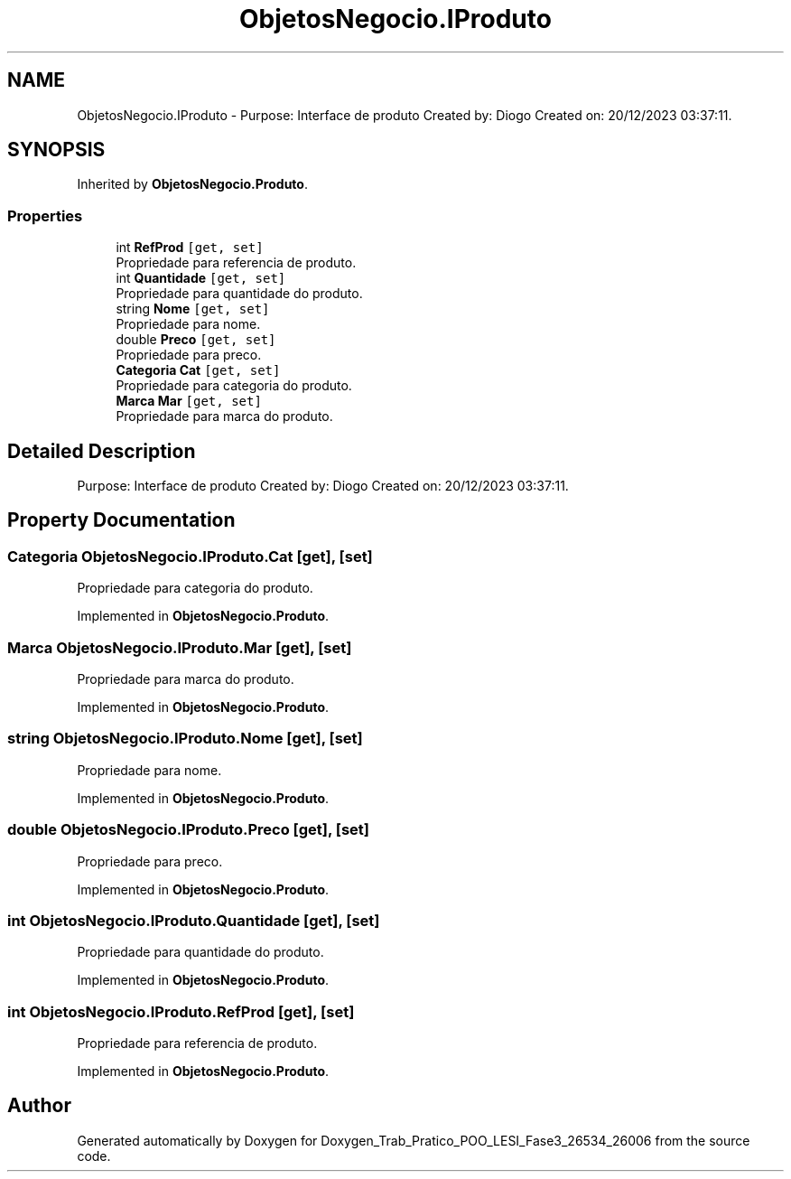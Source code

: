 .TH "ObjetosNegocio.IProduto" 3 "Sun Dec 31 2023" "Version 3.0" "Doxygen_Trab_Pratico_POO_LESI_Fase3_26534_26006" \" -*- nroff -*-
.ad l
.nh
.SH NAME
ObjetosNegocio.IProduto \- Purpose: Interface de produto Created by: Diogo Created on: 20/12/2023 03:37:11\&.  

.SH SYNOPSIS
.br
.PP
.PP
Inherited by \fBObjetosNegocio\&.Produto\fP\&.
.SS "Properties"

.in +1c
.ti -1c
.RI "int \fBRefProd\fP\fC [get, set]\fP"
.br
.RI "Propriedade para referencia de produto\&. "
.ti -1c
.RI "int \fBQuantidade\fP\fC [get, set]\fP"
.br
.RI "Propriedade para quantidade do produto\&. "
.ti -1c
.RI "string \fBNome\fP\fC [get, set]\fP"
.br
.RI "Propriedade para nome\&. "
.ti -1c
.RI "double \fBPreco\fP\fC [get, set]\fP"
.br
.RI "Propriedade para preco\&. "
.ti -1c
.RI "\fBCategoria\fP \fBCat\fP\fC [get, set]\fP"
.br
.RI "Propriedade para categoria do produto\&. "
.ti -1c
.RI "\fBMarca\fP \fBMar\fP\fC [get, set]\fP"
.br
.RI "Propriedade para marca do produto\&. "
.in -1c
.SH "Detailed Description"
.PP 
Purpose: Interface de produto Created by: Diogo Created on: 20/12/2023 03:37:11\&. 


.SH "Property Documentation"
.PP 
.SS "\fBCategoria\fP ObjetosNegocio\&.IProduto\&.Cat\fC [get]\fP, \fC [set]\fP"

.PP
Propriedade para categoria do produto\&. 
.PP
Implemented in \fBObjetosNegocio\&.Produto\fP\&.
.SS "\fBMarca\fP ObjetosNegocio\&.IProduto\&.Mar\fC [get]\fP, \fC [set]\fP"

.PP
Propriedade para marca do produto\&. 
.PP
Implemented in \fBObjetosNegocio\&.Produto\fP\&.
.SS "string ObjetosNegocio\&.IProduto\&.Nome\fC [get]\fP, \fC [set]\fP"

.PP
Propriedade para nome\&. 
.PP
Implemented in \fBObjetosNegocio\&.Produto\fP\&.
.SS "double ObjetosNegocio\&.IProduto\&.Preco\fC [get]\fP, \fC [set]\fP"

.PP
Propriedade para preco\&. 
.PP
Implemented in \fBObjetosNegocio\&.Produto\fP\&.
.SS "int ObjetosNegocio\&.IProduto\&.Quantidade\fC [get]\fP, \fC [set]\fP"

.PP
Propriedade para quantidade do produto\&. 
.PP
Implemented in \fBObjetosNegocio\&.Produto\fP\&.
.SS "int ObjetosNegocio\&.IProduto\&.RefProd\fC [get]\fP, \fC [set]\fP"

.PP
Propriedade para referencia de produto\&. 
.PP
Implemented in \fBObjetosNegocio\&.Produto\fP\&.

.SH "Author"
.PP 
Generated automatically by Doxygen for Doxygen_Trab_Pratico_POO_LESI_Fase3_26534_26006 from the source code\&.
